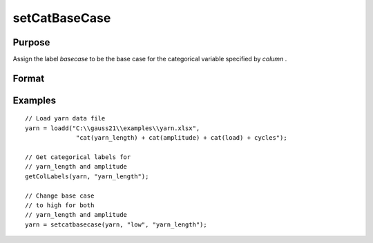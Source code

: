 
setCatBaseCase
==============================================

Purpose
----------------

Assign the label *basecase* to be the base case for the categorical variable specified by *column* .

Format
----------------
.. function:: x_meta = setCatBaseCase(x, basecase [, column])

    :param x: data.
    :type x: NxK matrix

    :param basecase: category to be set to basecase.
    :type basecase: Mx1 string array

    :param column: indices or variable names of categorical variables.
    :type column: Mx1 scalar or string

    :return x_meta: contains data with categorical base cases set to the categories specified in *basecase* for the variables in *column* .
    :rtype x_meta: NxK matrix


Examples
----------------

::

  // Load yarn data file
  yarn = loadd("C:\\gauss21\\examples\\yarn.xlsx",
                "cat(yarn_length) + cat(amplitude) + cat(load) + cycles");

  // Get categorical labels for
  // yarn_length and amplitude
  getColLabels(yarn, "yarn_length");

  // Change base case
  // to high for both
  // yarn_length and amplitude
  yarn = setcatbasecase(yarn, "low", "yarn_length");



.. seealso:: Functions :func:`setColtypes`, :func:`getColLabels`, :func:`setColLabels`
